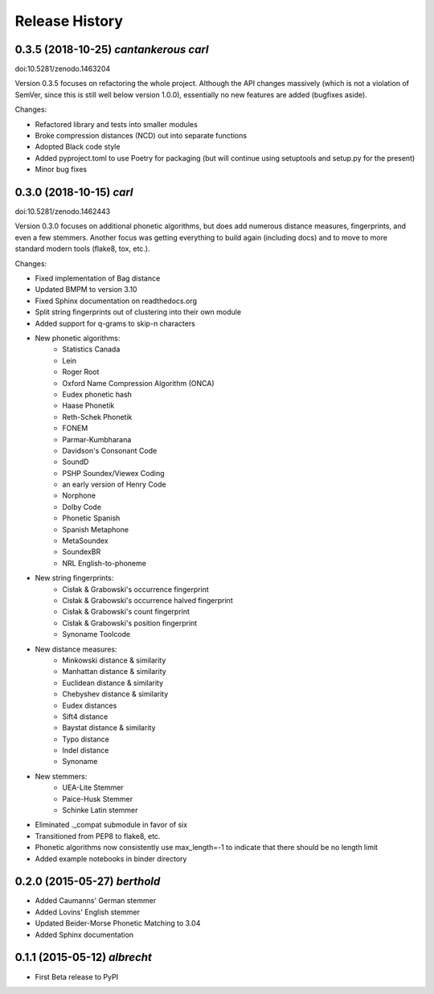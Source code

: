 Release History
---------------


0.3.5 (2018-10-25) *cantankerous carl*
++++++++++++++++++++++++++++++++++++++

doi:10.5281/zenodo.1463204

Version 0.3.5 focuses on refactoring the whole project. Although the API
changes massively (which is not a violation of SemVer, since this is still
well below version 1.0.0), essentially no new features are added (bugfixes
aside).

Changes:

- Refactored library and tests into smaller modules
- Broke compression distances (NCD) out into separate functions
- Adopted Black code style
- Added pyproject.toml to use Poetry for packaging (but will continue using
  setuptools and setup.py for the present)
- Minor bug fixes


0.3.0 (2018-10-15) *carl*
+++++++++++++++++++++++++

doi:10.5281/zenodo.1462443

Version 0.3.0 focuses on additional phonetic algorithms, but does add numerous
distance measures, fingerprints, and even a few stemmers. Another focus was
getting everything to build again (including docs) and to move to more
standard modern tools (flake8, tox, etc.).

Changes:

- Fixed implementation of Bag distance
- Updated BMPM to version 3.10
- Fixed Sphinx documentation on readthedocs.org
- Split string fingerprints out of clustering into their own module
- Added support for q-grams to skip-n characters
- New phonetic algorithms:
   - Statistics Canada
   - Lein
   - Roger Root
   - Oxford Name Compression Algorithm (ONCA)
   - Eudex phonetic hash
   - Haase Phonetik
   - Reth-Schek Phonetik
   - FONEM
   - Parmar-Kumbharana
   - Davidson's Consonant Code
   - SoundD
   - PSHP Soundex/Viewex Coding
   - an early version of Henry Code
   - Norphone
   - Dolby Code
   - Phonetic Spanish
   - Spanish Metaphone
   - MetaSoundex
   - SoundexBR
   - NRL English-to-phoneme
- New string fingerprints:
   - Cisłak & Grabowski's occurrence fingerprint
   - Cisłak & Grabowski's occurrence halved fingerprint
   - Cisłak & Grabowski's count fingerprint
   - Cisłak & Grabowski's position fingerprint
   - Synoname Toolcode
- New distance measures:
   - Minkowski distance & similarity
   - Manhattan distance & similarity
   - Euclidean distance & similarity
   - Chebyshev distance & similarity
   - Eudex distances
   - Sift4 distance
   - Baystat distance & similarity
   - Typo distance
   - Indel distance
   - Synoname
- New stemmers:
   - UEA-Lite Stemmer
   - Paice-Husk Stemmer
   - Schinke Latin stemmer
- Eliminated ._compat submodule in favor of six
- Transitioned from PEP8 to flake8, etc.
- Phonetic algorithms now consistently use max_length=-1 to indicate that
  there should be no length limit
- Added example notebooks in binder directory


0.2.0 (2015-05-27) *berthold*
+++++++++++++++++++++++++++++

- Added Caumanns' German stemmer
- Added Lovins' English stemmer
- Updated Beider-Morse Phonetic Matching to 3.04
- Added Sphinx documentation


0.1.1 (2015-05-12) *albrecht*
+++++++++++++++++++++++++++++

- First Beta release to PyPI
